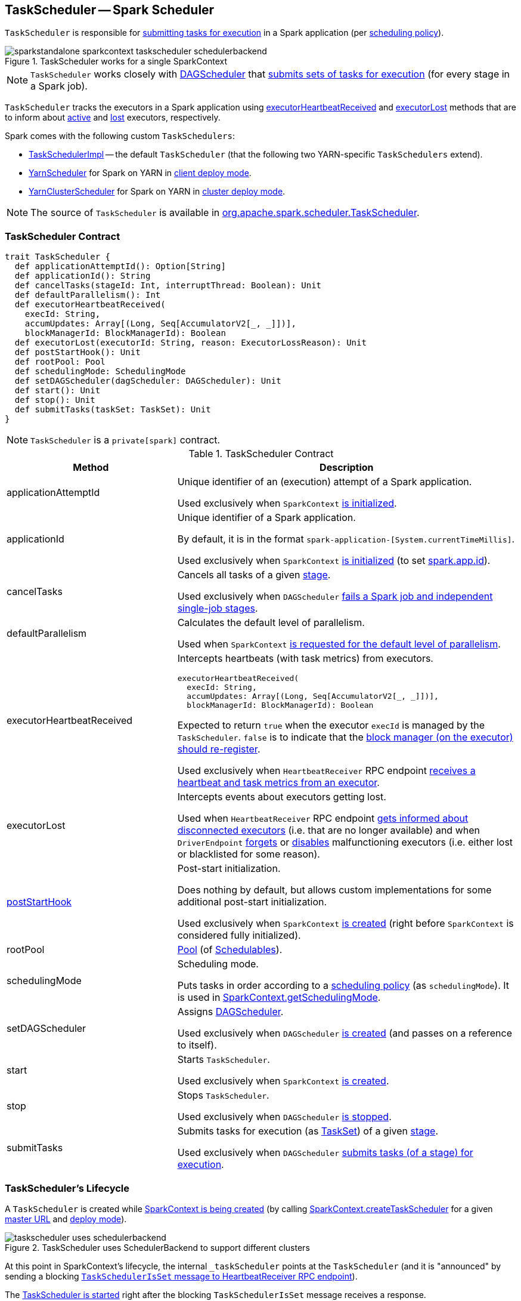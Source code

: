 == [[TaskScheduler]] TaskScheduler -- Spark Scheduler

`TaskScheduler` is responsible for <<submitTasks, submitting tasks for execution>> in a Spark application (per <<schedulingMode, scheduling policy>>).

.TaskScheduler works for a single SparkContext
image::images/sparkstandalone-sparkcontext-taskscheduler-schedulerbackend.png[align="center"]

NOTE: `TaskScheduler` works closely with link:spark-dagscheduler.adoc[DAGScheduler] that <<submitTasks, submits sets of tasks for execution>> (for every stage in a Spark job).

`TaskScheduler` tracks the executors in a Spark application using <<executorHeartbeatReceived, executorHeartbeatReceived>> and <<executorLost, executorLost>> methods that are to inform about <<executorHeartbeatReceived, active>> and <<executorLost, lost>> executors, respectively.

Spark comes with the following custom `TaskSchedulers`:

* link:spark-taskschedulerimpl.adoc[TaskSchedulerImpl] -- the default `TaskScheduler` (that the following two YARN-specific `TaskSchedulers` extend).

* link:yarn/spark-yarn-yarnscheduler.adoc[YarnScheduler] for Spark on YARN in link:spark-submit.adoc#deploy-mode[client deploy mode].

* link:yarn/spark-yarn-yarnclusterscheduler.adoc[YarnClusterScheduler] for Spark on YARN in link:spark-submit.adoc#deploy-mode[cluster deploy mode].

NOTE: The source of `TaskScheduler` is available in https://github.com/apache/spark/blob/master/core/src/main/scala/org/apache/spark/scheduler/TaskScheduler.scala[org.apache.spark.scheduler.TaskScheduler].

=== [[contract]] TaskScheduler Contract

[source, scala]
----
trait TaskScheduler {
  def applicationAttemptId(): Option[String]
  def applicationId(): String
  def cancelTasks(stageId: Int, interruptThread: Boolean): Unit
  def defaultParallelism(): Int
  def executorHeartbeatReceived(
    execId: String,
    accumUpdates: Array[(Long, Seq[AccumulatorV2[_, _]])],
    blockManagerId: BlockManagerId): Boolean
  def executorLost(executorId: String, reason: ExecutorLossReason): Unit
  def postStartHook(): Unit
  def rootPool: Pool
  def schedulingMode: SchedulingMode
  def setDAGScheduler(dagScheduler: DAGScheduler): Unit
  def start(): Unit
  def stop(): Unit
  def submitTasks(taskSet: TaskSet): Unit
}
----

NOTE: `TaskScheduler` is a `private[spark]` contract.

.TaskScheduler Contract
[cols="1,2",options="header",width="100%"]
|===
| Method
| Description

| [[applicationAttemptId]] applicationAttemptId
| Unique identifier of an (execution) attempt of a Spark application.

Used exclusively when `SparkContext` link:spark-sparkcontext-creating-instance-internals.adoc#_applicationAttemptId[is initialized].

| [[applicationId]] applicationId
| Unique identifier of a Spark application.

By default, it is in the format `spark-application-[System.currentTimeMillis]`.

Used exclusively when `SparkContext` link:spark-sparkcontext-creating-instance-internals.adoc#_applicationId[is initialized] (to set link:spark-SparkConf.adoc#spark.app.id[spark.app.id]).

| [[cancelTasks]] cancelTasks
| Cancels all tasks of a given link:spark-DAGScheduler-Stage.adoc[stage].

Used exclusively when `DAGScheduler` link:spark-dagscheduler.adoc#failJobAndIndependentStages[fails a Spark job and independent single-job stages].

| [[defaultParallelism]] defaultParallelism
| Calculates the default level of parallelism.

Used when `SparkContext` link:spark-sparkcontext.adoc#defaultParallelism[is requested for the default level of parallelism].

| [[executorHeartbeatReceived]] executorHeartbeatReceived
a| Intercepts heartbeats (with task metrics) from executors.

[source, scala]
----
executorHeartbeatReceived(
  execId: String,
  accumUpdates: Array[(Long, Seq[AccumulatorV2[_, _]])],
  blockManagerId: BlockManagerId): Boolean
----

Expected to return `true` when the executor `execId` is managed by the `TaskScheduler`. `false` is to indicate that the link:spark-Executor.adoc#reportHeartBeat[block manager (on the executor) should re-register].

Used exclusively when `HeartbeatReceiver` RPC endpoint link:spark-HeartbeatReceiver.adoc#Heartbeat[receives a heartbeat and task metrics from an executor].

| [[executorLost]] executorLost
| Intercepts events about executors getting lost.

Used when `HeartbeatReceiver` RPC endpoint link:spark-HeartbeatReceiver.adoc#expireDeadHosts[gets informed about disconnected executors] (i.e. that are no longer available) and when `DriverEndpoint` link:spark-CoarseGrainedSchedulerBackend-DriverEndpoint.adoc#removeExecutor[forgets] or link:spark-CoarseGrainedSchedulerBackend-DriverEndpoint.adoc#[disables] malfunctioning executors (i.e. either lost or blacklisted for some reason).

| <<postStartHook, postStartHook>>
| Post-start initialization.

Does nothing by default, but allows custom implementations for some additional post-start initialization.

Used exclusively when `SparkContext` link:spark-sparkcontext-creating-instance-internals.adoc#postStartHook[is created] (right before `SparkContext` is considered fully initialized).

| [[rootPool]] rootPool
| link:spark-taskscheduler-pool.adoc[Pool] (of link:spark-taskscheduler-schedulable.adoc[Schedulables]).

| [[schedulingMode]] schedulingMode
| Scheduling mode.

Puts tasks in order according to a link:spark-taskscheduler-schedulingmode.adoc[scheduling policy] (as `schedulingMode`). It is used in link:spark-sparkcontext.adoc#getSchedulingMode[SparkContext.getSchedulingMode].

| [[setDAGScheduler]] setDAGScheduler
| Assigns link:spark-dagscheduler.adoc[DAGScheduler].

Used exclusively when `DAGScheduler` link:spark-dagscheduler.adoc#creating-instance[is created] (and passes on a reference to itself).

| [[start]] start
| Starts `TaskScheduler`.

Used exclusively when `SparkContext` link:spark-sparkcontext-creating-instance-internals.adoc#taskScheduler-start[is created].

| [[stop]] stop
| Stops `TaskScheduler`.

Used exclusively when `DAGScheduler` link:spark-dagscheduler.adoc#stop[is stopped].

| [[submitTasks]] submitTasks
| Submits tasks for execution (as link:spark-taskscheduler-tasksets.adoc[TaskSet]) of a given link:spark-DAGScheduler-Stage.adoc[stage].

Used exclusively when `DAGScheduler` link:spark-dagscheduler.adoc#submitMissingTasks[submits tasks (of a stage) for execution].
|===

=== [[lifecycle]] TaskScheduler's Lifecycle

A `TaskScheduler` is created while link:spark-sparkcontext.adoc#creating-instance[SparkContext is being created] (by calling link:spark-sparkcontext-creating-instance-internals.adoc#createTaskScheduler[SparkContext.createTaskScheduler] for a given link:spark-deployment-environments.adoc[master URL] and link:spark-submit.adoc#deploy-mode[deploy mode]).

.TaskScheduler uses SchedulerBackend to support different clusters
image::diagrams/taskscheduler-uses-schedulerbackend.png[align="center"]

At this point in SparkContext's lifecycle, the internal `_taskScheduler` points at the `TaskScheduler` (and it is "announced" by sending a blocking link:spark-HeartbeatReceiver.adoc#TaskSchedulerIsSet[`TaskSchedulerIsSet` message to HeartbeatReceiver RPC endpoint]).

The <<start, TaskScheduler is started>> right after the blocking `TaskSchedulerIsSet` message receives a response.

The <<applicationId, application ID>> and the <<applicationAttemptId, application's attempt ID>> are set at this point (and `SparkContext` uses the application id to set link:spark-SparkConf.adoc#spark.app.id[spark.app.id] Spark property, and configure link:spark-webui-SparkUI.adoc[SparkUI], and link:spark-blockmanager.adoc[BlockManager]).

CAUTION: FIXME The application id is described as "associated with the job." in TaskScheduler, but I think it is "associated with the application" and you can have many jobs per application.

Right before SparkContext is fully initialized, <<postStartHook, TaskScheduler.postStartHook>> is called.

The internal `_taskScheduler` is cleared (i.e. set to `null`) while link:spark-sparkcontext.adoc#stop[SparkContext is being stopped].

<<stop, TaskScheduler is stopped>> while link:spark-dagscheduler.adoc#stop[DAGScheduler is being stopped].

WARNING: FIXME If it is SparkContext to start a TaskScheduler, shouldn't SparkContext stop it too? Why is this the way it is now?
